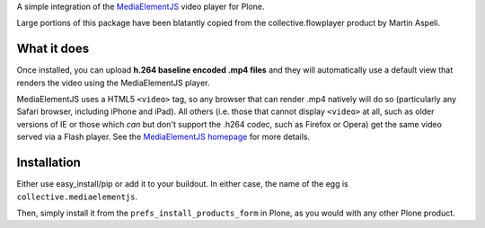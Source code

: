 A simple integration of the `MediaElementJS <http://mediaelementjs.com/>`_ video player for Plone.

Large portions of this package have been blatantly copied from the collective.flowplayer product by Martin Aspeli.

What it does
============

Once installed, you can upload **h.264 baseline encoded .mp4 files** and they will automatically use a default view that renders the video using the MediaElementJS player.

MediaElementJS uses a HTML5 ``<video>`` tag, so any browser that can render .mp4 natively will do so (particularly any Safari browser, including iPhone and iPad). All others (i.e. those that cannot display ``<video>`` at all, such as older versions of IE or those which *can* but don't support the .h264 codec, such as Firefox or Opera) get the same video served via a Flash player. See the `MediaElementJS homepage <http://mediaelementjs.com/>`_ for more details.

Installation
============

Either use easy_install/pip or add it to your buildout. In either case, the name of the egg is ``collective.mediaelementjs``.

Then, simply install it from the ``prefs_install_products_form`` in Plone, as you would with any other Plone product.


